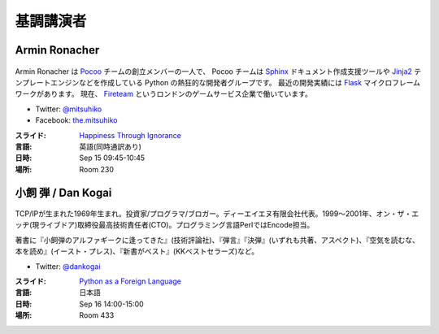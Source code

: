 ============
 基調講演者
============

.. _session-15-0945-Room230-ja:

Armin Ronacher
==============
.. figure:: /_static/mitsuhiko.jpg
   :alt: Armin Ronacher

Armin Ronacher は Pocoo_ チームの創立メンバーの一人で、
Pocoo チームは
Sphinx_ ドキュメント作成支援ツールや
Jinja2_ テンプレートエンジンなどを作成している Python の熱狂的な開発者グループです。
最近の開発実績には Flask_ マイクロフレームワークがあります。
現在、 Fireteam_ というロンドンのゲームサービス企業で働いています。

- Twitter: `@mitsuhiko <https://twitter.com/#!/mitsuhiko>`_
- Facebook: `the.mitsuhiko <http://www.facebook.com/the.mitsuhiko>`_

.. _Pocoo: http://www.pocoo.org/
.. _Sphinx: http://sphinx.pocoo.org/
.. _Jinja2:  http://jinja.pocoo.org/
.. _flask: http://flask.pocoo.org/
.. _Fireteam: http://fireteam.net/

:スライド: `Happiness Through Ignorance <https://speakerdeck.com/u/mitsuhiko/p/happiness-through-ignorance>`_
:言語: 英語(同時通訳あり)
:日時: Sep 15 09:45-10:45
:場所: Room 230

.. raw:: html

   <iframe width="560" height="315" src="http://www.youtube.com/embed/EDlFk1hc8kc" frameborder="0" allowfullscreen></iframe>

.. _session-16-1400-Room433-ja:

小飼 弾 / Dan Kogai
===================
.. figure:: /_static/dankogai.jpg
   :alt: 小飼 弾 / Dan Kogai

TCP/IPが生まれた1969年生まれ。投資家/プログラマ/ブロガー。ディーエイエヌ有限会社代表。1999〜2001年、オン・ザ・エッヂ(現ライブドア)取締役最高技術責任者(CTO)。プログラミング言語PerlではEncode担当。

著書に『小飼弾のアルファギークに逢ってきた』(技術評論社)、『弾言』『決弾』(いずれも共著、アスペクト)、『空気を読むな、本を読め』(イースト・プレス)、『新書がベスト』(KKベストセラーズ)など。

- Twitter: `@dankogai <https://twitter.com/#!/dankogai>`_

:スライド: `Python as a Foreign Language <http://www.dan.co.jp/~dankogai/pyconjp2012/python.html>`_
:言語: 日本語
:日時: Sep 16 14:00-15:00
:場所: Room 433

.. raw:: html

   <iframe width="560" height="315" src="http://www.youtube.com/embed/H8zcRv_XyeQ" frameborder="0" allowfullscreen></iframe>

